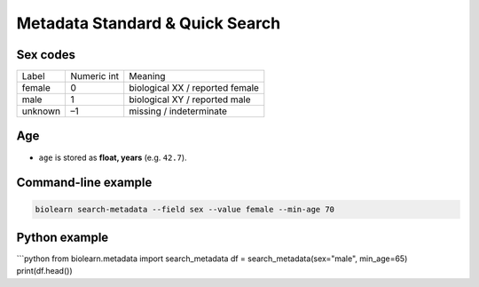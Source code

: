 Metadata Standard & Quick Search
================================

Sex codes
---------

============ =========== ==========
Label        Numeric int Meaning
------------ ----------- ----------
female       0           biological XX / reported female
male         1           biological XY / reported male
unknown      –1          missing / indeterminate
============ =========== ==========

Age
---

* ``age`` is stored as **float, years** (e.g. ``42.7``).

Command-line example
--------------------

.. code-block:: bash

   biolearn search-metadata --field sex --value female --min-age 70

Python example
--------------

```python
from biolearn.metadata import search_metadata
df = search_metadata(sex="male", min_age=65)
print(df.head())

